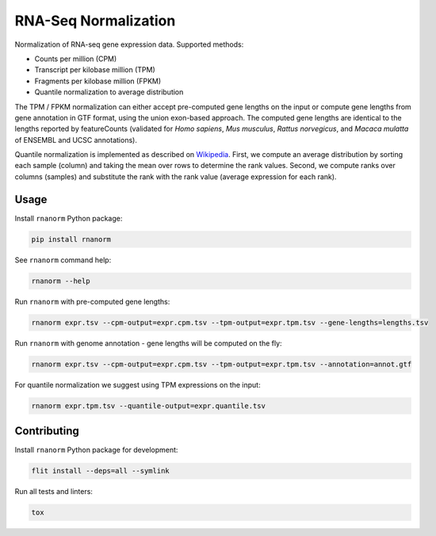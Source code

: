=====================
RNA-Seq Normalization
=====================

|build| |black| |pypi_version| |pypi_pyversions| |pypi_downloads|

.. |build| image:: https://github.com/genialis/rnaseq-normalization/workflows/build/badge.svg?branch=master
    :target: https://github.com/genialis/rnaseq-normalization/actions?query=branch%3Amaster
    :alt: Build Status

.. |black| image:: https://img.shields.io/badge/code%20style-black-000000.svg
    :target: https://github.com/psf/black
    :alt: Code Style Black

.. |pypi_version| image:: https://img.shields.io/pypi/v/rnanorm.svg
    :target: https://pypi.org/project/rnanorm
    :alt: Version on PyPI

.. |pypi_pyversions| image:: https://img.shields.io/pypi/pyversions/rnanorm.svg
    :target: https://pypi.org/project/rnanorm
    :alt: Supported Python versions

.. |pypi_downloads| image:: https://pepy.tech/badge/rnanorm
    :target: https://pepy.tech/project/rnanorm
    :alt: Number of downloads from PyPI

Normalization of RNA-seq gene expression data. Supported methods:

* Counts per million (CPM)
* Transcript per kilobase million (TPM)
* Fragments per kilobase million (FPKM)
* Quantile normalization to average distribution

The TPM / FPKM normalization can either accept pre-computed gene lengths
on the input or compute gene lengths from gene annotation in GTF format,
using the union exon-based approach. The computed gene lengths are
identical to the lengths reported by featureCounts (validated for *Homo
sapiens*, *Mus musculus*, *Rattus norvegicus*, and *Macaca mulatta* of
ENSEMBL and UCSC annotations).

Quantile normalization is implemented as described on Wikipedia_. First, we
compute an average distribution by sorting each sample (column) and taking the
mean over rows to determine the rank values. Second, we compute ranks over
columns (samples) and substitute the rank with the rank value (average
expression for each rank).

.. _Wikipedia: https://en.wikipedia.org/wiki/Quantile_normalization

Usage
=====

Install ``rnanorm`` Python package:

.. code::

    pip install rnanorm

See ``rnanorm`` command help:

.. code::

    rnanorm --help

Run ``rnanorm`` with pre-computed gene lengths:

.. code::

    rnanorm expr.tsv --cpm-output=expr.cpm.tsv --tpm-output=expr.tpm.tsv --gene-lengths=lengths.tsv

Run ``rnanorm`` with genome annotation - gene lengths will be computed on the fly:

.. code::

    rnanorm expr.tsv --cpm-output=expr.cpm.tsv --tpm-output=expr.tpm.tsv --annotation=annot.gtf

For quantile normalization we suggest using TPM expressions on the input:

.. code::

    rnanorm expr.tpm.tsv --quantile-output=expr.quantile.tsv

Contributing
============

Install ``rnanorm`` Python package for development:

.. code::

    flit install --deps=all --symlink

Run all tests and linters:

.. code::

    tox
